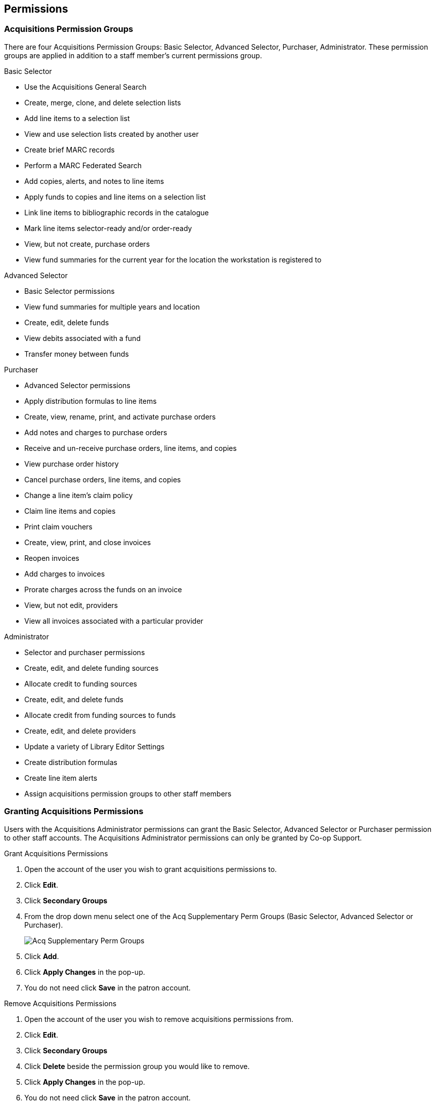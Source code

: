 Permissions
-----------
(((administration, permissions)))
(((permissions)))

Acquisitions Permission Groups
~~~~~~~~~~~~~~~~~~~~~~~~~~~~~~

There are four Acquisitions Permission Groups: Basic Selector, Advanced Selector, Purchaser, Administrator. These permission groups are applied in addition to a staff member's current permissions group.

.Basic Selector
* Use the Acquisitions General Search
* Create, merge, clone, and delete selection lists
* Add line items to a selection list
* View and use selection lists created by another user
* Create brief MARC records
* Perform a MARC Federated Search
* Add copies, alerts, and notes to line items
* Apply funds to copies and line items on a selection list
* Link line items to bibliographic records in the catalogue
* Mark line items selector-ready and/or order-ready
* View, but not create, purchase orders
* View fund summaries for the current year for the location the workstation is registered to

.Advanced Selector
* Basic Selector permissions
* View fund summaries for multiple years and location
* Create, edit, delete funds
* View debits associated with a fund
* Transfer money between funds

.Purchaser
* Advanced Selector permissions
* Apply distribution formulas to line items
* Create, view, rename, print, and activate purchase orders
* Add notes and charges to purchase orders
* Receive and un-receive purchase orders, line items, and copies
* View purchase order history
* Cancel purchase orders, line items, and copies
* Change a line item's claim policy
* Claim line items and copies
* Print claim vouchers
* Create, view, print, and close invoices
* Reopen invoices
* Add charges to invoices
* Prorate charges across the funds on an invoice
* View, but not edit, providers
* View all invoices associated with a particular provider

.Administrator
* Selector and purchaser permissions
* Create, edit, and delete funding sources
* Allocate credit to funding sources
* Create, edit, and delete funds
* Allocate credit from funding sources to funds
* Create, edit, and delete providers
* Update a variety of Library Editor Settings
* Create distribution formulas
* Create line item alerts
* Assign acquisitions permission groups to other staff members

Granting Acquisitions Permissions
~~~~~~~~~~~~~~~~~~~~~~~~~~~~~~~~~
(((administration, granting acquisitions permissions)))
(((granting acquisitions permissions)))

Users with the Acquisitions Administrator permissions can grant the Basic Selector, Advanced Selector 
or Purchaser permission to other staff accounts. The Acquisitions Administrator permissions 
can only be granted by Co-op Support.

.Grant Acquisitions Permissions
. Open the account of the user you wish to grant acquisitions permissions to.
. Click *Edit*.
. Click *Secondary Groups*
. From the drop down menu select one of the Acq Supplementary Perm Groups (Basic Selector, Advanced Selector or Purchaser).
+
image::images/administration/acqsecondaryperms.png[Acq Supplementary Perm Groups]
+
. Click *Add*.
. Click *Apply Changes* in the pop-up.
. You do not need click *Save* in the patron account.

.Remove Acquisitions Permissions
. Open the account of the user you wish to remove acquisitions permissions from.
. Click *Edit*.
. Click *Secondary Groups*
. Click *Delete* beside the permission group you would like to remove.
. Click *Apply Changes* in the pop-up.
. You do not need click *Save* in the patron account.

NOTE: Acquisitions permissions groups only function as secondary groups. If an acquisitions 
permission group is set as a user's Main (Profile) Permission Group, that user will 
be unable to login to Evergreen.
